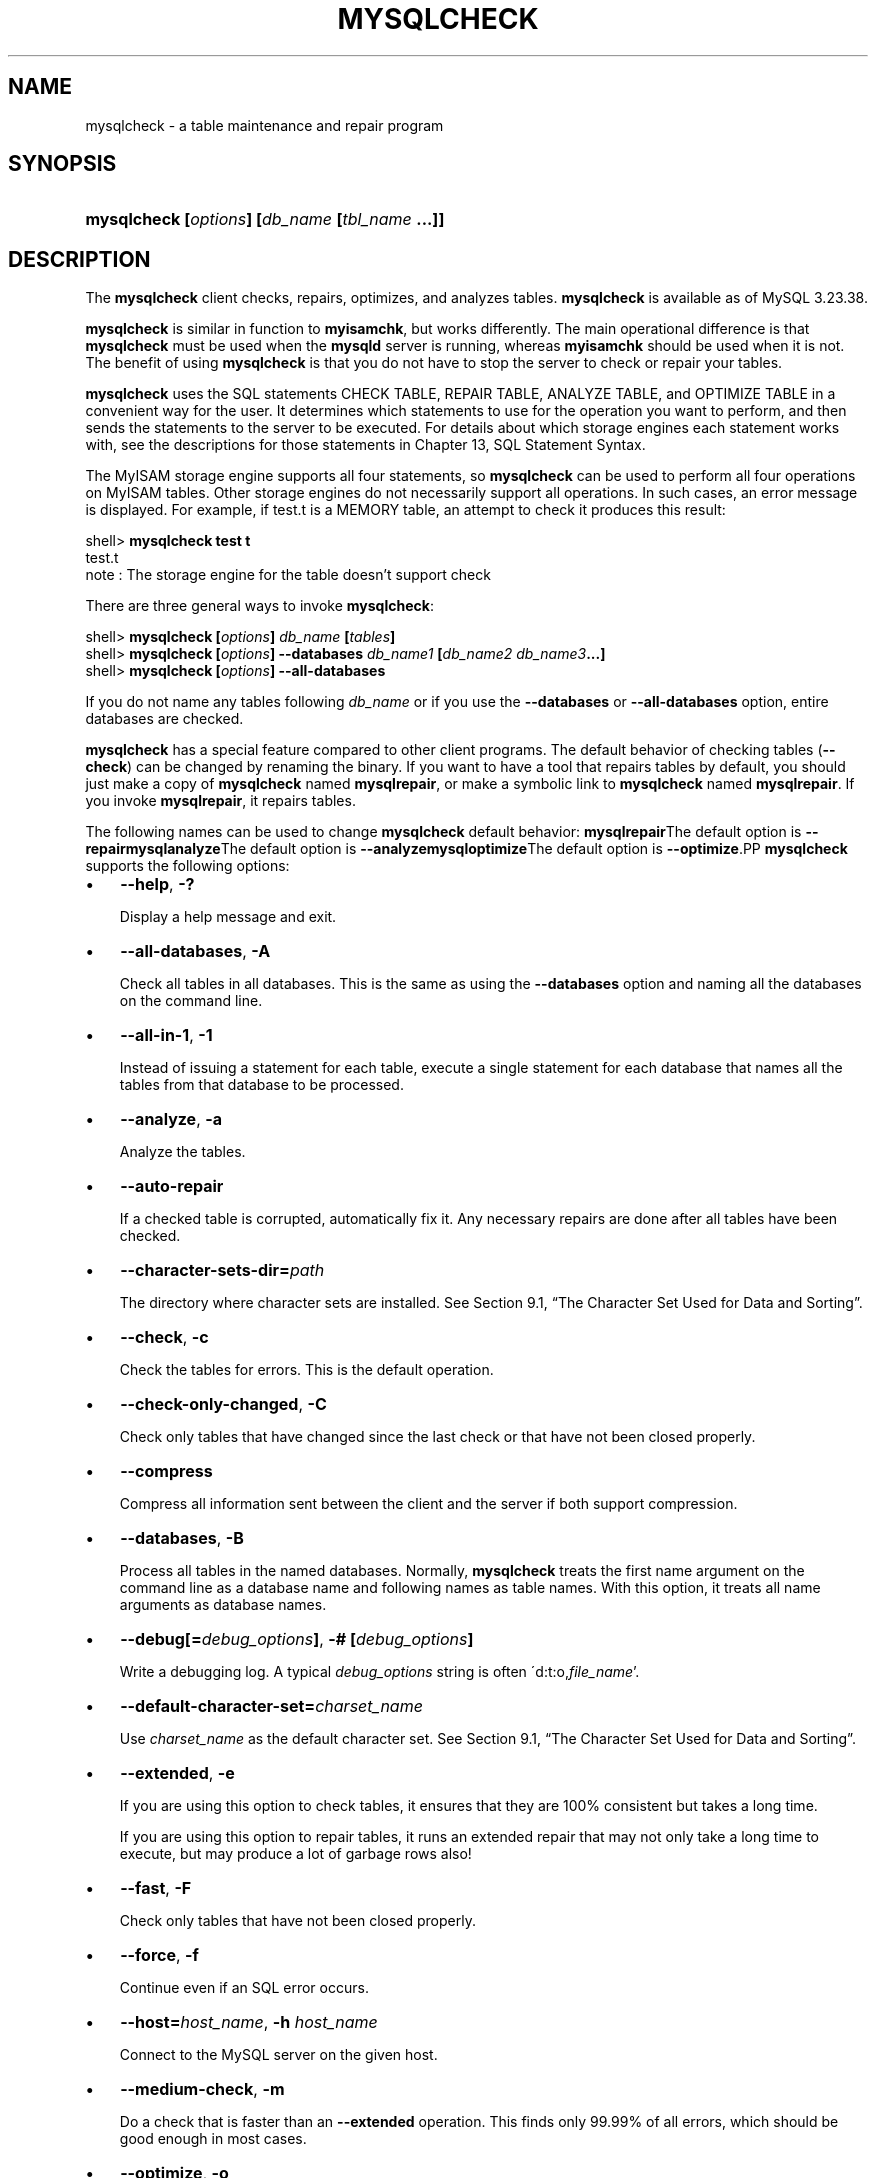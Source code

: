 .\" ** You probably do not want to edit this file directly **
.\" It was generated using the DocBook XSL Stylesheets (version 1.69.1).
.\" Instead of manually editing it, you probably should edit the DocBook XML
.\" source for it and then use the DocBook XSL Stylesheets to regenerate it.
.TH "\\FBMYSQLCHECK\\FR" "1" "07/19/2006" "MySQL 4.1" "MySQL Database System"
.\" disable hyphenation
.nh
.\" disable justification (adjust text to left margin only)
.ad l
.SH "NAME"
mysqlcheck \- a table maintenance and repair program
.SH "SYNOPSIS"
.HP 46
\fBmysqlcheck [\fR\fB\fIoptions\fR\fR\fB] [\fR\fB\fIdb_name\fR\fR\fB [\fR\fB\fItbl_name\fR\fR\fB ...]]\fR
.SH "DESCRIPTION"
.PP
The
\fBmysqlcheck\fR
client checks, repairs, optimizes, and analyzes tables.
\fBmysqlcheck\fR
is available as of MySQL 3.23.38.
.PP
\fBmysqlcheck\fR
is similar in function to
\fBmyisamchk\fR, but works differently. The main operational difference is that
\fBmysqlcheck\fR
must be used when the
\fBmysqld\fR
server is running, whereas
\fBmyisamchk\fR
should be used when it is not. The benefit of using
\fBmysqlcheck\fR
is that you do not have to stop the server to check or repair your tables.
.PP
\fBmysqlcheck\fR
uses the SQL statements
CHECK TABLE,
REPAIR TABLE,
ANALYZE TABLE, and
OPTIMIZE TABLE
in a convenient way for the user. It determines which statements to use for the operation you want to perform, and then sends the statements to the server to be executed. For details about which storage engines each statement works with, see the descriptions for those statements in
Chapter\ 13, SQL Statement Syntax.
.PP
The
MyISAM
storage engine supports all four statements, so
\fBmysqlcheck\fR
can be used to perform all four operations on
MyISAM
tables. Other storage engines do not necessarily support all operations. In such cases, an error message is displayed. For example, if
test.t
is a
MEMORY
table, an attempt to check it produces this result:
.sp
.nf
shell> \fBmysqlcheck test t\fR
test.t
note     : The storage engine for the table doesn't support check
.fi
.PP
There are three general ways to invoke
\fBmysqlcheck\fR:
.sp
.nf
shell> \fBmysqlcheck [\fR\fB\fIoptions\fR\fR\fB] \fR\fB\fIdb_name\fR\fR\fB [\fR\fB\fItables\fR\fR\fB]\fR
shell> \fBmysqlcheck [\fR\fB\fIoptions\fR\fR\fB] \-\-databases \fR\fB\fIdb_name1\fR\fR\fB [\fR\fB\fIdb_name2\fR\fR\fB \fR\fB\fIdb_name3\fR\fR\fB...]\fR
shell> \fBmysqlcheck [\fR\fB\fIoptions\fR\fR\fB] \-\-all\-databases\fR
.fi
.PP
If you do not name any tables following
\fIdb_name\fR
or if you use the
\fB\-\-databases\fR
or
\fB\-\-all\-databases\fR
option, entire databases are checked.
.PP
\fBmysqlcheck\fR
has a special feature compared to other client programs. The default behavior of checking tables (\fB\-\-check\fR) can be changed by renaming the binary. If you want to have a tool that repairs tables by default, you should just make a copy of
\fBmysqlcheck\fR
named
\fBmysqlrepair\fR, or make a symbolic link to
\fBmysqlcheck\fR
named
\fBmysqlrepair\fR. If you invoke
\fBmysqlrepair\fR, it repairs tables.
.PP
The following names can be used to change
\fBmysqlcheck\fR
default behavior:
\fBmysqlrepair\fRThe default option is \fB\-\-repair\fR\fBmysqlanalyze\fRThe default option is \fB\-\-analyze\fR\fBmysqloptimize\fRThe default option is \fB\-\-optimize\fR.PP
\fBmysqlcheck\fR
supports the following options:
.TP 3
\(bu
\fB\-\-help\fR,
\fB\-?\fR
.sp
Display a help message and exit.
.TP
\(bu
\fB\-\-all\-databases\fR,
\fB\-A\fR
.sp
Check all tables in all databases. This is the same as using the
\fB\-\-databases\fR
option and naming all the databases on the command line.
.TP
\(bu
\fB\-\-all\-in\-1\fR,
\fB\-1\fR
.sp
Instead of issuing a statement for each table, execute a single statement for each database that names all the tables from that database to be processed.
.TP
\(bu
\fB\-\-analyze\fR,
\fB\-a\fR
.sp
Analyze the tables.
.TP
\(bu
\fB\-\-auto\-repair\fR
.sp
If a checked table is corrupted, automatically fix it. Any necessary repairs are done after all tables have been checked.
.TP
\(bu
\fB\-\-character\-sets\-dir=\fR\fB\fIpath\fR\fR
.sp
The directory where character sets are installed. See
Section\ 9.1, \(lqThe Character Set Used for Data and Sorting\(rq.
.TP
\(bu
\fB\-\-check\fR,
\fB\-c\fR
.sp
Check the tables for errors. This is the default operation.
.TP
\(bu
\fB\-\-check\-only\-changed\fR,
\fB\-C\fR
.sp
Check only tables that have changed since the last check or that have not been closed properly.
.TP
\(bu
\fB\-\-compress\fR
.sp
Compress all information sent between the client and the server if both support compression.
.TP
\(bu
\fB\-\-databases\fR,
\fB\-B\fR
.sp
Process all tables in the named databases. Normally,
\fBmysqlcheck\fR
treats the first name argument on the command line as a database name and following names as table names. With this option, it treats all name arguments as database names.
.TP
\(bu
\fB\-\-debug[=\fR\fB\fIdebug_options\fR\fR\fB]\fR,
\fB\-# [\fR\fB\fIdebug_options\fR\fR\fB]\fR
.sp
Write a debugging log. A typical
\fIdebug_options\fR
string is often
\'d:t:o,\fIfile_name\fR'.
.TP
\(bu
\fB\-\-default\-character\-set=\fR\fB\fIcharset_name\fR\fR
.sp
Use
\fIcharset_name\fR
as the default character set. See
Section\ 9.1, \(lqThe Character Set Used for Data and Sorting\(rq.
.TP
\(bu
\fB\-\-extended\fR,
\fB\-e\fR
.sp
If you are using this option to check tables, it ensures that they are 100% consistent but takes a long time.
.sp
If you are using this option to repair tables, it runs an extended repair that may not only take a long time to execute, but may produce a lot of garbage rows also!
.TP
\(bu
\fB\-\-fast\fR,
\fB\-F\fR
.sp
Check only tables that have not been closed properly.
.TP
\(bu
\fB\-\-force\fR,
\fB\-f\fR
.sp
Continue even if an SQL error occurs.
.TP
\(bu
\fB\-\-host=\fR\fB\fIhost_name\fR\fR,
\fB\-h \fR\fB\fIhost_name\fR\fR
.sp
Connect to the MySQL server on the given host.
.TP
\(bu
\fB\-\-medium\-check\fR,
\fB\-m\fR
.sp
Do a check that is faster than an
\fB\-\-extended\fR
operation. This finds only 99.99% of all errors, which should be good enough in most cases.
.TP
\(bu
\fB\-\-optimize\fR,
\fB\-o\fR
.sp
Optimize the tables.
.TP
\(bu
\fB\-\-password[=\fR\fB\fIpassword\fR\fR\fB]\fR,
\fB\-p[\fR\fB\fIpassword\fR\fR\fB]\fR
.sp
The password to use when connecting to the server. If you use the short option form (\fB\-p\fR), you
\fIcannot\fR
have a space between the option and the password. If you omit the
\fIpassword\fR
value following the
\fB\-\-password\fR
or
\fB\-p\fR
option on the command line, you are prompted for one.
.sp
Specifying a password on the command line should be considered insecure. See
Section\ 7.6, \(lqKeeping Your Password Secure\(rq.
.TP
\(bu
\fB\-\-port=\fR\fB\fIport_num\fR\fR,
\fB\-P \fR\fB\fIport_num\fR\fR
.sp
The TCP/IP port number to use for the connection.
.TP
\(bu
\fB\-\-protocol={TCP|SOCKET|PIPE|MEMORY}\fR
.sp
The connection protocol to use. This option was added in MySQL 4.1.
.TP
\(bu
\fB\-\-quick\fR,
\fB\-q\fR
.sp
If you are using this option to check tables, it prevents the check from scanning the rows to check for incorrect links. This is the fastest check method.
.sp
If you are using this option to repair tables, it tries to repair only the index tree. This is the fastest repair method.
.TP
\(bu
\fB\-\-repair\fR,
\fB\-r\fR
.sp
Perform a repair that can fix almost anything except unique keys that are not unique.
.TP
\(bu
\fB\-\-silent\fR,
\fB\-s\fR
.sp
Silent mode. Print only error messages.
.TP
\(bu
\fB\-\-socket=\fR\fB\fIpath\fR\fR,
\fB\-S \fR\fB\fIpath\fR\fR
.sp
For connections to
localhost, the Unix socket file to use, or, on Windows, the name of the named pipe to use.
.TP
\(bu
\fB\-\-ssl*\fR
.sp
Options that begin with
\fB\-\-ssl\fR
specify whether to connect to the server via SSL and indicate where to find SSL keys and certificates. See
Section\ 7.7.3, \(lqSSL Command Options\(rq.
.TP
\(bu
\fB\-\-tables\fR
.sp
Overrides the
\fB\-\-databases\fR
or
\fB\-B\fR
option. All name arguments following the option are regarded as table names.
.TP
\(bu
\fB\-\-use\-frm\fR
.sp
For repair operations on
MyISAM
tables, get the table structure from the
\fI.frm\fR
file so that the table can be repaired even if the
\fI.MYI\fR
header is corrupted. This option was added in MySQL 4.0.5.
.TP
\(bu
\fB\-\-user=\fR\fB\fIuser_name\fR\fR,
\fB\-u \fR\fB\fIuser_name\fR\fR
.sp
The MySQL username to use when connecting to the server.
.TP
\(bu
\fB\-\-verbose\fR,
\fB\-v\fR
.sp
Verbose mode. Print information about the various stages of program operation.
.TP
\(bu
\fB\-\-version\fR,
\fB\-V\fR
.sp
Display version information and exit.
.SH "SEE ALSO"
isamchk(1),
isamlog(1),
msql2mysql(1),
myisam_ftdump(1),
myisamchk(1),
myisamlog(1),
myisampack(1),
mysql(1),
mysql.server(1),
mysql_config(1),
mysql_explain_log(1),
mysql_fix_privilege_tables(1),
mysql_zap(1),
mysqlaccess(1),
mysqladmin(1),
mysqlbinlog(1),
mysqld(1),
mysqld_multi(1),
mysqld_safe(1),
mysqldump(1),
mysqlhotcopy(1),
mysqlimport(1),
mysqlshow(1),
pack_isam(1),
perror(1),
replace(1),
safe_mysqld(1)
.P
For more information, please refer to the MySQL Reference Manual,
which may already be installed locally and which is also available
online at http://dev.mysql.com/doc/.
.SH AUTHOR
MySQL AB (http://www.mysql.com/).
This software comes with no warranty.
